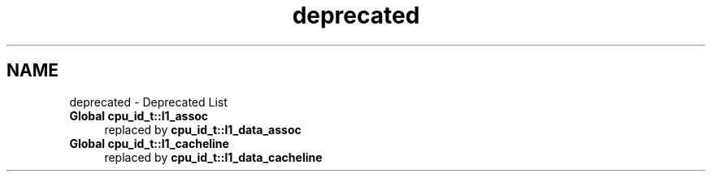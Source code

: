 .TH "deprecated" 3 "Fri Feb 18 2022" "libcpuid" \" -*- nroff -*-
.ad l
.nh
.SH NAME
deprecated \- Deprecated List 

.IP "\fBGlobal \fBcpu_id_t::l1_assoc\fP \fP" 1c
replaced by \fBcpu_id_t::l1_data_assoc\fP  
.IP "\fBGlobal \fBcpu_id_t::l1_cacheline\fP \fP" 1c
replaced by \fBcpu_id_t::l1_data_cacheline\fP 
.PP

